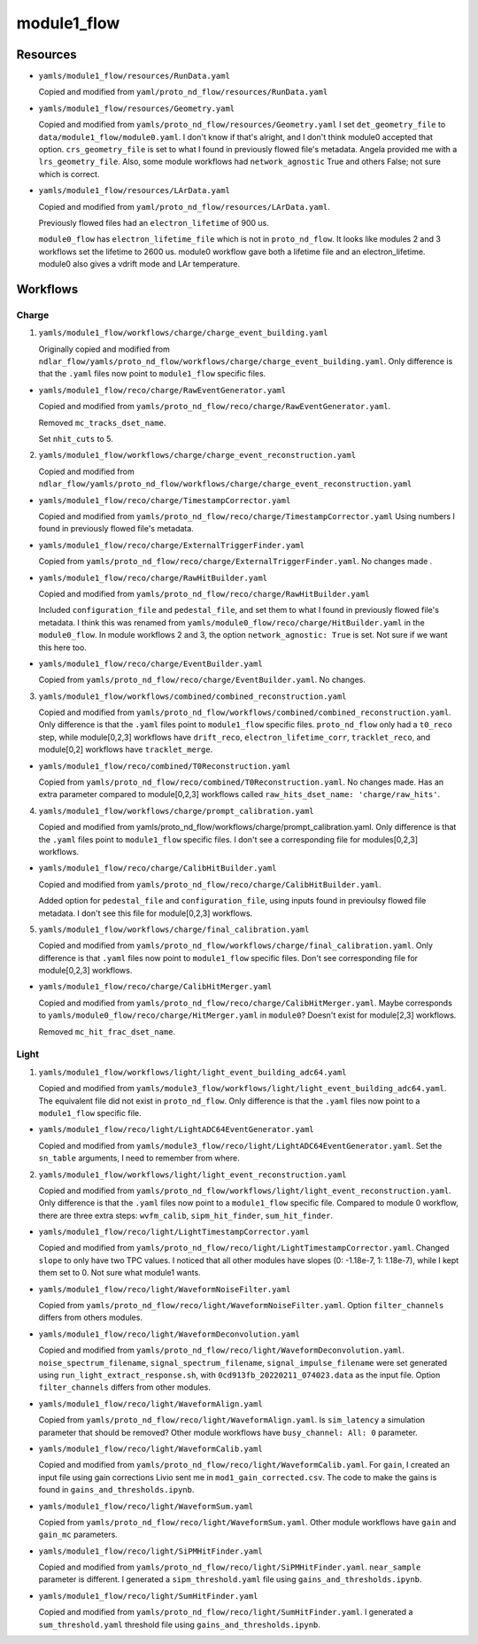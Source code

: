 ============
module1_flow
============

Resources
=========
* ``yamls/module1_flow/resources/RunData.yaml``

  Copied and modified from ``yaml/proto_nd_flow/resources/RunData.yaml``

* ``yamls/module1_flow/resources/Geometry.yaml``

  Copied and modified from ``yamls/proto_nd_flow/resources/Geometry.yaml`` I set ``det_geometry_file`` to ``data/module1_flow/module0.yaml``. I don't know if that's alright, and I don't think module0 accepted that option. ``crs_geometry_file`` is set to what I found in previously flowed file's metadata. Angela provided me with a  ``lrs_geometry_file``. Also, some module workflows had ``network_agnostic`` True and others False; not sure which is correct. 

* ``yamls/module1_flow/resources/LArData.yaml``

  Copied and modified from ``yaml/proto_nd_flow/resources/LArData.yaml``.

  Previously flowed files had an ``electron_lifetime`` of 900 us.

  ``module0_flow`` has ``electron_lifetime_file`` which is not in ``proto_nd_flow``. It looks like modules 2 and 3 workflows set the lifetime to 2600 us. module0 workflow gave both a lifetime file and an electron_lifetime. module0 also gives a vdrift mode and LAr temperature. 


Workflows
=========

Charge
------
1. ``yamls/module1_flow/workflows/charge/charge_event_building.yaml``

   Originally copied and modified from ``ndlar_flow/yamls/proto_nd_flow/workflows/charge/charge_event_building.yaml``. Only difference is that the ``.yaml`` files now point to ``module1_flow`` specific files.

* ``yamls/module1_flow/reco/charge/RawEventGenerator.yaml``

  Copied and modified from ``yamls/proto_nd_flow/reco/charge/RawEventGenerator.yaml``.

  Removed ``mc_tracks_dset_name``.

  Set ``nhit_cuts`` to 5.

2. ``yamls/module1_flow/workflows/charge/charge_event_reconstruction.yaml``

   Copied and modified from ``ndlar_flow/yamls/proto_nd_flow/workflows/charge/charge_event_reconstruction.yaml``

* ``yamls/module1_flow/reco/charge/TimestampCorrector.yaml``

  Copied and modified from ``yamls/proto_nd_flow/reco/charge/TimestampCorrector.yaml``
  Using numbers I found in previously flowed file's metadata.

* ``yamls/module1_flow/reco/charge/ExternalTriggerFinder.yaml``

  Copied from ``yamls/proto_nd_flow/reco/charge/ExternalTriggerFinder.yaml``. No changes made .

* ``yamls/module1_flow/reco/charge/RawHitBuilder.yaml``

  Copied and modified from ``yamls/proto_nd_flow/reco/charge/RawHitBuilder.yaml``

  Included ``configuration_file`` and ``pedestal_file``, and set them to what I found in previously flowed file's metadata. I think this was renamed from ``yamls/module0_flow/reco/charge/HitBuilder.yaml`` in the ``module0_flow``. In module workflows 2 and 3, the option ``network_agnostic: True`` is set. Not sure if we want this here too. 

* ``yamls/module1_flow/reco/charge/EventBuilder.yaml``

  Copied from ``yamls/proto_nd_flow/reco/charge/EventBuilder.yaml``. No changes.


3. ``yamls/module1_flow/workflows/combined/combined_reconstruction.yaml``

   Copied and modified from ``yamls/proto_nd_flow/workflows/combined/combined_reconstruction.yaml``. Only difference is that the ``.yaml`` files point to ``module1_flow`` specific files. ``proto_nd_flow`` only had a ``t0_reco`` step, while module[0,2,3] workflows have ``drift_reco``, ``electron_lifetime_corr``, ``tracklet_reco``, and module[0,2] workflows have ``tracklet_merge``.

* ``yamls/module1_flow/reco/combined/T0Reconstruction.yaml``

  Copied from ``yamls/proto_nd_flow/reco/combined/T0Reconstruction.yaml``. No changes made. Has an extra parameter compared to module[0,2,3] workflows called ``raw_hits_dset_name: 'charge/raw_hits'``.

4. ``yamls/module1_flow/workflows/charge/prompt_calibration.yaml``

   Copied and modified from yamls/proto_nd_flow/workflows/charge/prompt_calibration.yaml. Only difference is that the ``.yaml`` files point to ``module1_flow`` specific files. I don't see a corresponding file for modules[0,2,3] workflows.

* ``yamls/module1_flow/reco/charge/CalibHitBuilder.yaml``

  Copied and modified from ``yamls/proto_nd_flow/reco/charge/CalibHitBuilder.yaml``.

  Added option for ``pedestal_file`` and ``configuration_file``, using inputs found in previoulsy flowed file metadata. I don't see this file for module[0,2,3] workflows.

5. ``yamls/module1_flow/workflows/charge/final_calibration.yaml``

   Copied and modified from ``yamls/proto_nd_flow/workflows/charge/final_calibration.yaml``. Only difference is that ``.yaml`` files now point to ``module1_flow`` specific files. Don't see corresponding file for module[0,2,3] workflows.

* ``yamls/module1_flow/reco/charge/CalibHitMerger.yaml``

  Copied and modified from ``yamls/proto_nd_flow/reco/charge/CalibHitMerger.yaml``. Maybe corresponds to ``yamls/module0_flow/reco/charge/HitMerger.yaml`` in ``module0``? Doesn't exist for module[2,3] workflows.

  Removed ``mc_hit_frac_dset_name``.

Light
-----
1. ``yamls/module1_flow/workflows/light/light_event_building_adc64.yaml``

   Copied and modified from ``yamls/module3_flow/workflows/light/light_event_building_adc64.yaml``. The equivalent file did not exist in ``proto_nd_flow``. Only difference is that the ``.yaml`` files now point to a ``module1_flow`` specific file.

* ``yamls/module1_flow/reco/light/LightADC64EventGenerator.yaml``

  Copied and modified from ``yamls/module3_flow/reco/light/LightADC64EventGenerator.yaml``. Set the ``sn_table`` arguments, I need to remember from where.

2. ``yamls/module1_flow/workflows/light/light_event_reconstruction.yaml``

   Copied and modified from ``yamls/proto_nd_flow/workflows/light/light_event_reconstruction.yaml``. Only difference is that the ``.yaml`` files now point to a ``module1_flow`` specific file. Compared to module 0 workflow, there are three extra steps: ``wvfm_calib``, ``sipm_hit_finder``, ``sum_hit_finder``.

* ``yamls/module1_flow/reco/light/LightTimestampCorrector.yaml``

  Copied and modified from ``yamls/proto_nd_flow/reco/light/LightTimestampCorrector.yaml``. Changed ``slope`` to only have two TPC values. I noticed that all other modules have slopes (0: -1.18e-7, 1: 1.18e-7), while I kept them set to 0. Not sure what module1 wants. 

* ``yamls/module1_flow/reco/light/WaveformNoiseFilter.yaml``

  Copied from ``yamls/proto_nd_flow/reco/light/WaveformNoiseFilter.yaml``. Option ``filter_channels`` differs from others modules.

* ``yamls/module1_flow/reco/light/WaveformDeconvolution.yaml``

  Copied and modified from ``yamls/proto_nd_flow/reco/light/WaveformDeconvolution.yaml``.
  ``noise_spectrum_filename``, ``signal_spectrum_filename``, ``signal_impulse_filename`` were set generated using ``run_light_extract_response.sh``, with ``0cd913fb_20220211_074023.data`` as the input file.
  Option ``filter_channels`` differs from other modules.

* ``yamls/module1_flow/reco/light/WaveformAlign.yaml``

  Copied from ``yamls/proto_nd_flow/reco/light/WaveformAlign.yaml``. Is ``sim_latency`` a simulation parameter that should be removed? Other module workflows have ``busy_channel: All: 0`` parameter. 

* ``yamls/module1_flow/reco/light/WaveformCalib.yaml``

  Copied and modified from ``yamls/proto_nd_flow/reco/light/WaveformCalib.yaml``. For ``gain``, I created an input file using gain corrections Livio sent me in ``mod1_gain_corrected.csv``. The code to make the gains is found in ``gains_and_thresholds.ipynb``. 

* ``yamls/module1_flow/reco/light/WaveformSum.yaml``

  Copied from ``yamls/proto_nd_flow/reco/light/WaveformSum.yaml``. Other module workflows have ``gain`` and ``gain_mc`` parameters. 

* ``yamls/module1_flow/reco/light/SiPMHitFinder.yaml``

  Copied and modified from ``yamls/proto_nd_flow/reco/light/SiPMHitFinder.yaml``. ``near_sample`` parameter is different. I generated a ``sipm_threshold.yaml`` file using ``gains_and_thresholds.ipynb``. 

* ``yamls/module1_flow/reco/light/SumHitFinder.yaml``

  Copied and modified from ``yamls/proto_nd_flow/reco/light/SumHitFinder.yaml``. I generated a ``sum_threshold.yaml`` threshold file using ``gains_and_thresholds.ipynb``. 
